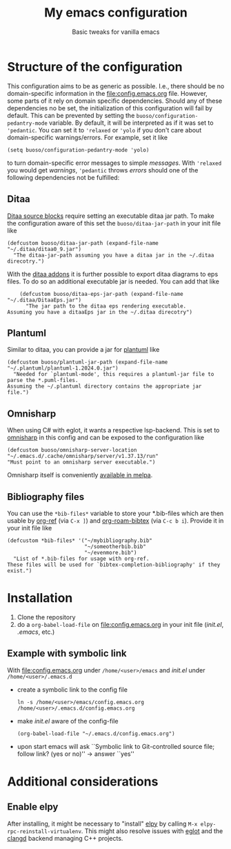 #+startup: indent
#+Title: My emacs configuration
#+subtitle: Basic tweaks for vanilla emacs

[[https://github.com/m-aXimilian/emacs-configuration/actions/workflows/config-test.yml/badge.svg]]

* Structure of the configuration
This configuration aims to be as generic as possible. I.e., there should be no domain-specific information in the [[file:config.emacs.org]] file.
However, some parts of it rely on domain specific dependencies.
Should any of these dependencies no be set, the initialization of this configuration will fail by default.
This can be prevented by setting the ~buoso/configuration-pedantry-mode~ variable. By default, it will be interpreted as if it was set to ~'pedantic~. You can set it to ~'relaxed~ or ~'yolo~ if you don't care about domain-specific warnings/errors.
For example, set it like
#+begin_src elisp :results none
  (setq buoso/configuration-pedantry-mode 'yolo)
#+end_src
to turn domain-specific error messages to simple /messages/. With ~'relaxed~ you would get /warnings/, ~'pedantic~ throws /errors/ should one of the following dependencies not be fulfilled:

** Ditaa
[[https://orgmode.org/worg//org-contrib/babel/languages/ob-doc-ditaa.html][Ditaa source blocks]] require setting an executable ditaa jar path. To make the configuration aware of this set the ~buoso/ditaa-jar-path~ in your init file like
#+begin_src elisp :results none
    (defcustom buoso/ditaa-jar-path (expand-file-name "~/.ditaa/ditaa0_9.jar")
      "The ditaa-jar-path assuming you have a ditaa jar in the ~/.ditaa direcotry.")
#+end_src
With the [[https://ditaa-addons.sourceforge.net/][ditaa addons]] it is further possible to export ditaa diagrams to eps files. To do so an additional executable jar is needed. You can add that like
#+begin_src elisp :results none
      (defcustom buoso/ditaa-eps-jar-path (expand-file-name "~/.ditaa/DitaaEps.jar")
        "The jar path to the ditaa eps rendering executable.
  Assuming you have a ditaaEps jar in the ~/.ditaa direcotry")
#+end_src

** Plantuml
Similar to ditaa, you can provide a jar for [[https://github.com/plantuml/plantuml][plantuml]] like
#+begin_src elisp :results none
  (defcustom buoso/plantuml-jar-path (expand-file-name "~/.plantuml/plantuml-1.2024.0.jar")
    "Needed for `plantuml-mode', this requires a plantuml-jar file to parse the *.puml-files.
  Assuming the ~/.plantuml directory contains the appropriate jar file.")
#+end_src

** Omnisharp
When using C# with eglot, it wants a respective lsp-backend. This is set to [[http://www.omnisharp.net/][omnisharp]] in this config and can be exposed to the configuration like
#+begin_src elisp :results none
  (defcustom buoso/omnisharp-server-location "~/.emacs.d/.cache/omnisharp/server/v1.37.13/run"
  "Must point to an omnisharp server executable.")
#+end_src

Omnisharp itself is conveniently [[https://github.com/OmniSharp/omnisharp-emacs][available in melpa]].

** Bibliography files
You can use the ~*bib-files*~ variable to store your *.bib-files which are then usable by [[https://github.com/jkitchin/org-ref][org-ref]] (via ~C-x ]~) and [[https://github.com/org-roam/org-roam-bibtex][org-roam-bibtex]] (via ~C-c b i~).
Provide it in your init file like
#+begin_src elisp :results none
  (defcustom *bib-files* '("~/mybibliography.bib"
                           "~/someotherbib.bib"
                           "~/evenmore.bib")
    "List of *.bib-files for usage with org-ref.
  These files will be used for `bibtex-completion-bibliography' if they exist.")
#+end_src

* Installation
1. Clone the repository
2. do a ~org-babel-load-file~ on [[file:config.emacs.org]] in your init file (/init.el/, /.emacs/, etc.)
   
** Example with symbolic link
With [[file:config.emacs.org]] under ~/home/<user>/emacs~ and /init.el/
under ~/home/<user>/.emacs.d~
- create a symbolic link to the config file
  #+begin_src shell
    ln -s /home/<user>/emacs/config.emacs.org /home/<user>/.emacs.d/config.emacs.org
  #+end_src
- make /init.el/ aware of the config-file
  #+begin_src elisp :results none
    (org-babel-load-file "~/.emacs.d/config.emacs.org")
  #+end_src
- upon start emacs will ask ``Symbolic link to Git-controlled source
  file; follow link? (yes or no)'' \rightarrow answer ``yes''


* Additional considerations
** Enable elpy
After installing, it might be necessary to "install" [[https://github.com/jorgenschaefer/elpy#start-of-content][elpy]] by calling ~M-x elpy-rpc-reinstall-virtualenv~.
This might also resolve issues with [[https://github.com/joaotavora/eglot#start-of-content][eglot]] and the [[https://github.com/clangd/clangd#start-of-content][clangd]] backend managing C++ projects.
